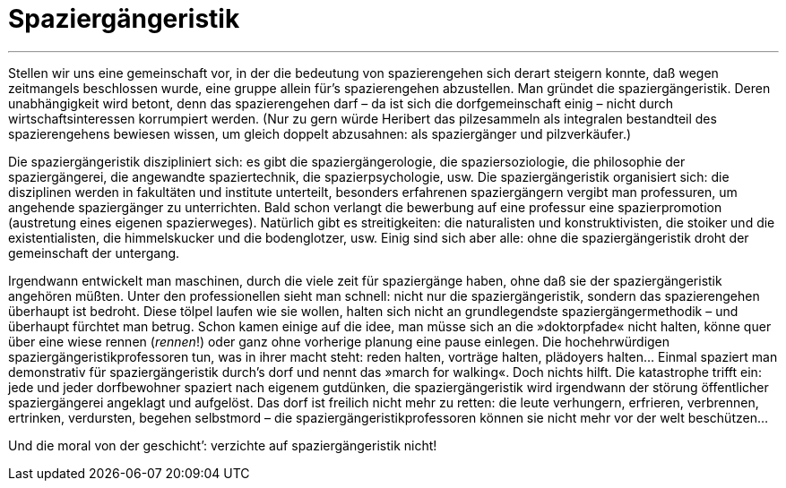 # Spaziergängeristik
:hp-tags: citizen science, gesellschaft, satire, wissenschaft,
:published_at: 2017-04-28

---

Stellen wir uns eine gemeinschaft vor, in der die bedeutung von spazierengehen sich derart steigern konnte, daß wegen zeitmangels beschlossen wurde, eine gruppe allein für’s spazierengehen abzustellen. Man gründet die spaziergängeristik. Deren unabhängigkeit wird betont, denn das spazierengehen darf – da ist sich die dorfgemeinschaft einig – nicht durch wirtschaftsinteressen korrumpiert werden. (Nur zu gern würde Heribert das pilzesammeln als integralen bestandteil des spazierengehens bewiesen wissen, um gleich doppelt abzusahnen: als spaziergänger und pilzverkäufer.)

Die spaziergängeristik diszipliniert sich: es gibt die spaziergängerologie, die spaziersoziologie, die philosophie der spaziergängerei, die angewandte spaziertechnik, die spazierpsychologie, usw. Die spaziergängeristik organisiert sich: die disziplinen werden in fakultäten und institute unterteilt, besonders erfahrenen spaziergängern vergibt man professuren, um angehende spaziergänger zu unterrichten. Bald schon verlangt die bewerbung auf eine professur eine spazierpromotion (austretung eines eigenen spazierweges). Natürlich gibt es streitigkeiten: die naturalisten und konstruktivisten, die stoiker und die existentialisten, die himmelskucker und die bodenglotzer, usw. Einig sind sich aber alle: ohne die spaziergängeristik droht der gemeinschaft der untergang. 

Irgendwann entwickelt man maschinen, durch die viele zeit für spaziergänge haben, ohne daß sie der spaziergängeristik angehören müßten. Unter den professionellen sieht man schnell: nicht nur die spaziergängeristik, sondern das spazierengehen überhaupt ist bedroht. Diese tölpel laufen wie sie wollen, halten sich nicht an grundlegendste spaziergängermethodik – und überhaupt fürchtet man betrug. Schon kamen einige auf die idee, man müsse sich an die »doktorpfade« nicht halten, könne quer über eine wiese rennen (_rennen_!) oder ganz ohne vorherige planung eine pause einlegen. Die hochehrwürdigen spaziergängeristikprofessoren tun, was in ihrer macht steht: reden halten, vorträge halten, plädoyers halten… Einmal spaziert man demonstrativ für spaziergängeristik durch’s dorf und nennt das »march for walking«. Doch nichts hilft. Die katastrophe trifft ein: jede und jeder dorfbewohner spaziert nach eigenem gutdünken, die spaziergängeristik wird irgendwann der störung öffentlicher spaziergängerei angeklagt und aufgelöst. Das dorf ist freilich nicht mehr zu retten: die leute verhungern, erfrieren, verbrennen, ertrinken, verdursten, begehen selbstmord – die spaziergängeristikprofessoren können sie nicht mehr vor der welt beschützen…

Und die moral von der geschicht’: verzichte auf spaziergängeristik nicht!